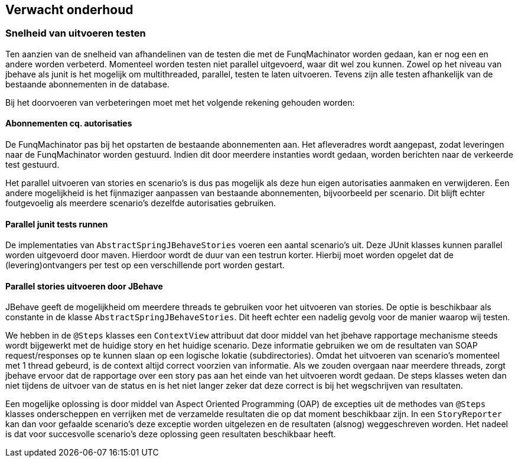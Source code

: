 
## Verwacht onderhoud

### Snelheid van uitvoeren testen
Ten aanzien van de snelheid van afhandelinen van de testen die met de FunqMachinator
worden gedaan, kan er nog een en andere worden verbeterd. Momenteel worden testen
niet parallel uitgevoerd, waar dit wel zou kunnen. Zowel op het niveau van jbehave als
junit is het mogelijk om multithreaded, parallel, testen te laten uitvoeren. Tevens
zijn alle testen afhankelijk van de bestaande abonnementen in de database.

Bij het doorvoeren van verbeteringen moet met het volgende rekening
gehouden worden:

#### Abonnementen cq. autorisaties
De FunqMachinator pas bij het opstarten de bestaande abonnementen aan. Het afleveradres
wordt aangepast, zodat leveringen naar de FunqMachinator worden gestuurd. Indien dit
door meerdere instanties wordt gedaan, worden berichten naar de verkeerde test gestuurd.

Het parallel uitvoeren van stories en scenario's is dus pas mogelijk als deze hun eigen
autorisaties aanmaken en verwijderen. Een andere mogelijkheid is het fijnmaziger aanpassen
van bestaande abonnementen, bijvoorbeeld per scenario. Dit blijft echter foutgevoelig
als meerdere scenario's dezelfde autorisaties gebruiken.


#### Parallel junit tests runnen
De implementaties van `AbstractSpringJBehaveStories` voeren een aantal scenario's uit.
Deze JUnit klasses kunnen parallel worden uitgevoerd door maven. Hierdoor wordt de duur
van een testrun korter. Hierbij moet worden opgelet dat de (levering)ontvangers per test
op een verschillende port worden gestart.


#### Parallel stories uitvoeren door JBehave
JBehave geeft de mogelijkheid om meerdere threads te gebruiken voor het uitvoeren van
stories. De optie is beschikbaar als constante in de klasse `AbstractSpringJBehaveStories`.
Dit heeft echter een nadelig gevolg voor de manier waarop wij testen.

We hebben in de `@Steps` klasses een `ContextView` attribuut dat door middel van het jbehave
rapportage mechanisme steeds wordt bijgewerkt met de huidige story en het huidige scenario.
Deze informatie gebruiken we om de resultaten van SOAP request/responses op te kunnen slaan op
een logische lokatie (subdirectories). Omdat het uitvoeren van scenario's momenteel met 1
thread gebeurd, is de context altijd correct voorzien van informatie. Als we zouden overgaan
naar meerdere threads, zorgt jbehave ervoor dat de rapportage over een story pas aan het einde
van het uitvoeren wordt gedaan. De steps klasses weten dan niet tijdens de uitvoer van de
status en is het niet langer zeker dat deze correct is bij het wegschrijven van resultaten.

Een mogelijke oplossing is door middel van Aspect Oriented Programming (OAP) de excepties uit
de methodes van `@Steps` klasses onderscheppen en verrijken met de verzamelde resultaten die
op dat moment beschikbaar zijn. In een `StoryReporter` kan dan voor gefaalde scenario's deze
exceptie worden uitgelezen en de resultaten (alsnog) weggeschreven worden. Het nadeel is dat
voor succesvolle scenario's deze oplossing geen resultaten beschikbaar heeft.
